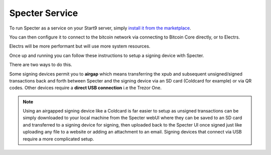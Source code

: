 .. _specter-service:

Specter Service
---------------

To run Specter as a service on your Start9 server, simply `install it from the marketplace <https://marketplace.start9.com/marketplace/specter>`_.

You can then configure it to connect to the bitcoin network via connecting to Bitcoin Core directly, or to Electrs.

Electrs will be more performant but will use more system resources.

Once up and running you can follow these instructions to setup a signing device with Specter.

There are two ways to do this.

Some signing devices permit you to **airgap** which means transferring the xpub and subsequent unsigned/signed transactions back and forth between Specter and the signing device via an SD card (Coldcard for example) or via QR codes. Other devices require a **direct USB connection** i.e the Trezor One.

.. note:: Using an airgapped signing device like a Coldcard is far easier to setup as unsigned transactions can be simply downloaded to your local machine from the Specter webUI where they can be saved to an SD card and transferred to a signing device for signing, then uploaded back to the Specter UI once signed just like uploading any file to a website or adding an attachment to an email. Signing devices that connect via USB require a more complicated setup.

.. tabs:: 
    
    .. group-tab:: Air Gapped Signing Devices

        This part of the guide will go over how to upload an xpub from a device that permits air gapping - in this case a Coldcard.

        #. Power up the Coldcard, enter your pin and any passphrase necessary.

        #. Go down to **Advanced**, **MicroSD card**, **Export Wallet**, **Generic JSON**:

            .. figure:: /_static/images/services/specter/img-14.png
                :width: 60%
                :alt: img-14

        #. Remove the SD card from your Coldcard and insert it into your *local* machine (not your server).

        #. Go to Specter on your server, click **Add device** and select Coldcard (or other air gap permitting device):

            .. figure:: /_static/images/services/specter/cc-add-device.png
                :width: 60%
                :alt: cc-add-device

        #. Name the device:

            .. figure:: /_static/images/services/specter/cc-name-device.png
                :width: 60%
                :alt: cc-name-device

        #. Scroll down and click **Upload from SD**:

            .. figure:: /_static/images/services/specter/upload-sd.png
                :width: 60%
                :alt: upload-sd

        #. Navitage to the SD card and select **coldcard-export.json** and click open:

            .. figure:: /_static/images/services/specter/img-17.png
                :width: 60%
                :alt: img-17

        #. You may not want all the default types of extended public key. Remove/keep the ones you want by clicking **edit**.

        #. Click **Continue**:

            .. figure:: /_static/images/services/specter/img-18.png
                :width: 60%
                :alt: img-18

        #. You can now **Add new wallet** or **create single key wallet.**:

            .. note:: If you want to create a multisig wallet, add another device first, and make sure you generated an xpub intented for multisig on the first device, then come back to this step.

        #. Select the device (or devices if you are making a multisig wallet) that you want to use.

        #. Name the wallet and select the key(s) you want to use.

            (If you only have one key, it will automatically use that key)

        #. Select "Scan for existing funds" if you have already used this wallet and wish to establish its transaction history, if this is a brand new wallet this is not necessary and should be deselected.

        #. Click **Create wallet**:

            .. figure:: /_static/images/services/specter/img-19.png
                :width: 60%
                :alt: img-19

        #. If you selected "rescan" you can refresh the page and watch as your bitcoin node rescans the blockchain for your wallet's history.

        Specter is now setup to use your signing device!

    .. group-tab:: USB Connected Signing Devices:

        For devices like the Trezor One on which air gapping is not possible xpubs must be imported via USB - Specter permits this via the HWI which requires running a second instance of Specter on your *local* machine (i.e *not* your server).

            .. note:: This means you will be running Specter as a service on your Start9 server, which you will be accessing through a webUI and *in addition* you will be running **Specter Desktop** as an application on your local device (laptop/desktop).

        #. Download and install `Specter Desktop <https://specter.solutions/downloads/>`_ on your local machine.

        #. Now head to Specter running on your server and click Launch UI.

            .. figure:: /_static/images/services/specter/launch-ui.png
                :width: 60%
                :alt: launch-ui

            .. tip:: You can use either Tor or LAN - if you are accessing your server over LAN the Launch UI button will open up the LAN interface for Specter, if you're accessing over Tor it will open up the Tor interface.

            .. note:: We recommend using Tor (.onion) as this will mean that you will be able to use your signing device from anywhere in the world.

        #. Click **Update settings**:

            .. figure:: /_static/images/services/specter/update-settings.png
                :width: 60%
                :alt: update-settings

        #. Ensure **USB Devices** is selected - click **Remote Specter USB connection** and click **Save**:

            .. figure:: /_static/images/services/specter/remote-usb.png
                :width: 60%
                :alt: remote-usb

        #. Scroll down and copy the address highlighted below (yours will be different):

            .. figure:: /_static/images/services/specter/address-for-copy.png
                :width: 60%
                :alt: address-for-copy

            Include the http:// (if .onion) or https:// (if .local) at the start, and the slash at the end.

        #. Now start Specter Desktop on your **local** machine:

            .. figure:: /_static/images/services/specter/specter-desktop-app.png
                :width: 60%
                :alt: specter-desktop-app

        #. Once it's up and running, Head to the HWI settings here - http://127.0.0.1:25441/hwi/settings/

            .. figure:: /_static/images/services/specter/hwi-ip.png
                :width: 60%
                :alt: hwi-ip

        #. Paste in the address that you copied and click **Update**:

            .. figure:: /_static/images/services/specter/hwi-new-address.png
                :width: 60%
                :alt: hwi-new-address

        #. Now connect your signing device to your local machine:

            .. figure:: /_static/images/services/specter/connect-trezor.png
                :width: 60%
                :alt: connect-trezor

            .. note:: You are **not** connecting it to your Start9 server - the point of this is so that your server's Specter can reach out to your signing device from anywhere in the world via your local machine.

        #. Head back to Specter on your **server**, click **Save** if you haven't already and then click **Test connection**:

            .. figure:: /_static/images/services/specter/test-connection.png
                :width: 60%
                :alt: test-connection

        #. If the connection is working, you will see this message in the bottom right:

            .. figure:: /_static/images/services/specter/success-connection.png
                :width: 60%
                :alt: success-connection

            .. tip:: If this isn't working it could be for a number of reasons. Your signing device may need to be updated to the latest firmware, or simply still require setup. If using a Trezor you must first set it up in the `Trezor Suite <https://trezor.io/trezor-suite>`_. Other reasons this connection could fail is if your LAN isn't setup or Tor is not running on your local device. See :ref:`here<connecting>` for advice on how to setup LAN and Tor on your device.

        #. You can now click **Add device** and select the type of signing device you're using (in this case, a Trezor).

            .. figure:: /_static/images/services/specter/add-device.png
                :width: 60%
                :alt: add-device

        #. Name the device and click **Get via USB**:

            .. figure:: /_static/images/services/specter/name-device.png
                :width: 60%
                :alt: name-device

        #. You will be asked for your PIN and passphrase here, and you may need to confirm extraction on the signing device.

            .. figure:: /_static/images/services/specter/pin-passphrase.png
                :width: 60%
                :alt: pin-passphrase

            .. tip:: Specter will now pull wallet info from your signing device. No private keys are leaving your signing device, only addresses.

        #. You will now see a few extended public keys (xpubs):

            .. figure:: /_static/images/services/specter/xpubs.png
                :width: 60%
                :alt: xpubs

        #. You may not want all the default types of extended public key. Remove/keep the ones you want by clicking **edit**, removing the ones you don't want and then clicking **Done**:

            .. figure:: /_static/images/services/specter/remove-unwanted.png
                :width: 60%
                :alt: remove-unwanted

            .. tip:: If you aren't sure what to do here, a sensible default is to leave the second option - with the derivation **m/84h/0h/0h** as in the picture below. This will result in addresses beginning with **bc1** - the most commonly used and most modern address type (native segwit). There is no harm in adding multiple derivation paths, but if you aren't sure which one to use, you probably want **m/84h/0h/0h**.

        #. Click **Continue**:

            .. figure:: /_static/images/services/specter/click-continue.png
                :width: 60%
                :alt: click-continue

        #. You can now create a new wallet by clicking on the prompt here where it says **Create single key wallet** or by clicking on **Add wallet**:

            .. figure:: /_static/images/services/specter/add-wallet.png
                :width: 60%
                :alt: add-wallet

            .. tip:: If you want to create a multisig wallet, add another device first, and make sure you generated an xpub intented for multisig on the first device, then come back to this step.

        #. Select the device (or devices if you are making a multisig wallet) that you want to use and click **Continue**:

            .. figure:: /_static/images/services/specter/pick-device.png
                :width: 60%
                :alt: pick-device

        #. Create a name for this wallet:

            .. figure:: /_static/images/services/specter/name-create.png
                :width: 60%
                :alt: name-create

            .. tip:: (If you only have one key, it will automatically use that key). You cannot select a configuration that doesn't match the available derivation path(s).

        #. Select **Scan for existing funds** if you have already used this wallet and wish to establish the transaction history, if this is a brand new wallet this is not necessary and should be deselected:

            .. figure:: /_static/images/services/specter/scan-funds.png
                :width: 60%
                :alt: scan-funds

        #. Click **Create wallet**:
        
            .. figure:: /_static/images/services/specter/create-wallet.png
                :width: 60%
                :alt: create-wallet

            .. note:: Rescanning will be very slow if Specter is configured to connect to Bitcoin Core directly, and extremely fast if connecting via Electrs.

        Specter is now setup to use your signing device!

            .. figure:: /_static/images/services/specter/final-screen-trezor.png
                :width: 60%
                :alt: final-screen-trezor

